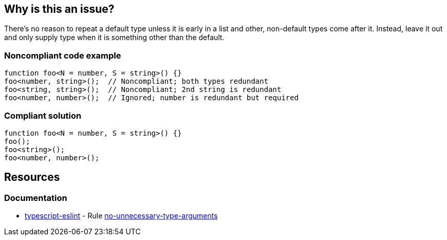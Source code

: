 == Why is this an issue?

There's no reason to repeat a default type unless it is early in a list and other, non-default types come after it. Instead, leave it out and only supply type when it is something other than the default.


=== Noncompliant code example

[source,javascript]
----
function foo<N = number, S = string>() {}
foo<number, string>();  // Noncompliant; both types redundant
foo<string, string>();  // Noncompliant; 2nd string is redundant
foo<number, number>();  // Ignored; number is redundant but required
----


=== Compliant solution

[source,javascript]
----
function foo<N = number, S = string>() {}
foo();
foo<string>();
foo<number, number>();
----

== Resources
=== Documentation

* https://typescript-eslint.io/[typescript-eslint] - Rule https://github.com/typescript-eslint/typescript-eslint/blob/v7.18.0/packages/eslint-plugin/docs/rules/no-unnecessary-type-arguments.mdx[no-unnecessary-type-arguments]
ifdef::env-github,rspecator-view[]

'''
== Implementation Specification
(visible only on this page)

=== Message

Drop this duplicate type parameter; it is the default.


=== Highlighting

the type


endif::env-github,rspecator-view[]
